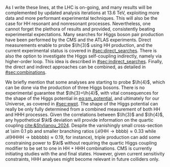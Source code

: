 :PROPERTIES:
:CUSTOM_ID: sec:hh_exp_status
:END:

As I write these lines, \run{3} at the \ac{LHC} is on-going, and many results will be complemented by updated analysis iterations at \SI{13.6}{\TeV}, exploiting more data and more performant experimental techniques.
This will also be the case for HH resonant and nonresonant processes.
Nevertheless, one cannot forget the plethora of results \run{1} and \run{2} provided, consistently beating experimental expectations.
Many searches for Higgs boson pair production have been performed by the \ac{CMS} and the \ac{ATLAS} experiments.
Direct measurements enable to probe $\lh{3}$ using HH production, and the current experimental status is covered in [[#sec:direct_searches]].
There is also the option to investigate the Higgs self-coupling indirectly, namely via higher-order loop.
This idea is described in [[#sec:indirect_searches]].
Finally, the direct and indirect approaches can be combined, as detailed in [[#sec:combinations]].

We briefly mention that some analyses are starting to probe $\lh{4}$, which can be done via the production of three Higgs bosons.
There is no experimental guarantee that $\lh{3}=\lh{4}$, with vital consequences for the shape of the Higgs potential in [[eq:sm_potential]], and ultimately for our Universe, as covered in [[#sec:ewpt]].
The shape of the Higgs potential can really be only fully determined from a combined measurement of both HH and HHH processes.
Given the correlations between $\lh{3}$ and $\lh{4}$, any hypothetical $\kl$ deviation will provide information on the quartic coupling [[cite:&Stylianou_2024]].
Despite the vanishingly small cross-section at \SI{\sim 0.1}{\pico\barn} and smaller branching ratios ($\mathcal{B}(\text{HH}\rightarrow\text{bbbb})\approx0.33$ while $\mathcal{B}(\text{HHHH}\rightarrow\text{bbbbbb})\approx0.19$, for instance), triple production can add some constraining power to $\kl$ without requiring the quartic Higgs coupling modifier to be set to one in HH + HHH combinations.
\Ac{CMS} is currently initiating studies with the \bbbbbb{} and \bbbbgg{} final states.
However, given current sensitivity constraints, HHH analyses might become relevant in future colliders only.

* Additional bibliography :noexport:
+ B2G Summary plots: https://twiki.cern.ch/twiki/bin/view/CMSPublic/PhysicsResultsB2G
+ Cite ATLAS new combination [[cite:&atlas_hh_comb]]
+ Cite H+HH ATLAS comb [[cite:&ATLASHplusHHcomb]]
+ [[cite:&hllhc_physics]]

  
  

